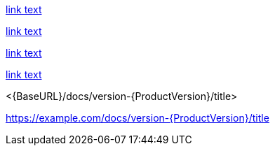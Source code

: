 // Attribute references inside of links:
link:{DOCUMENT_URL}[link text]

link:++{DOCUMENT_URL}++[link text]

link:https://example.com/docs/version-{ProductVersion}/title[link text]

link:{BaseURL}/docs/version-{ProductVersion}/title[link text]

<{BaseURL}/docs/version-{ProductVersion}/title>

https://example.com/docs/version-{ProductVersion}/title
